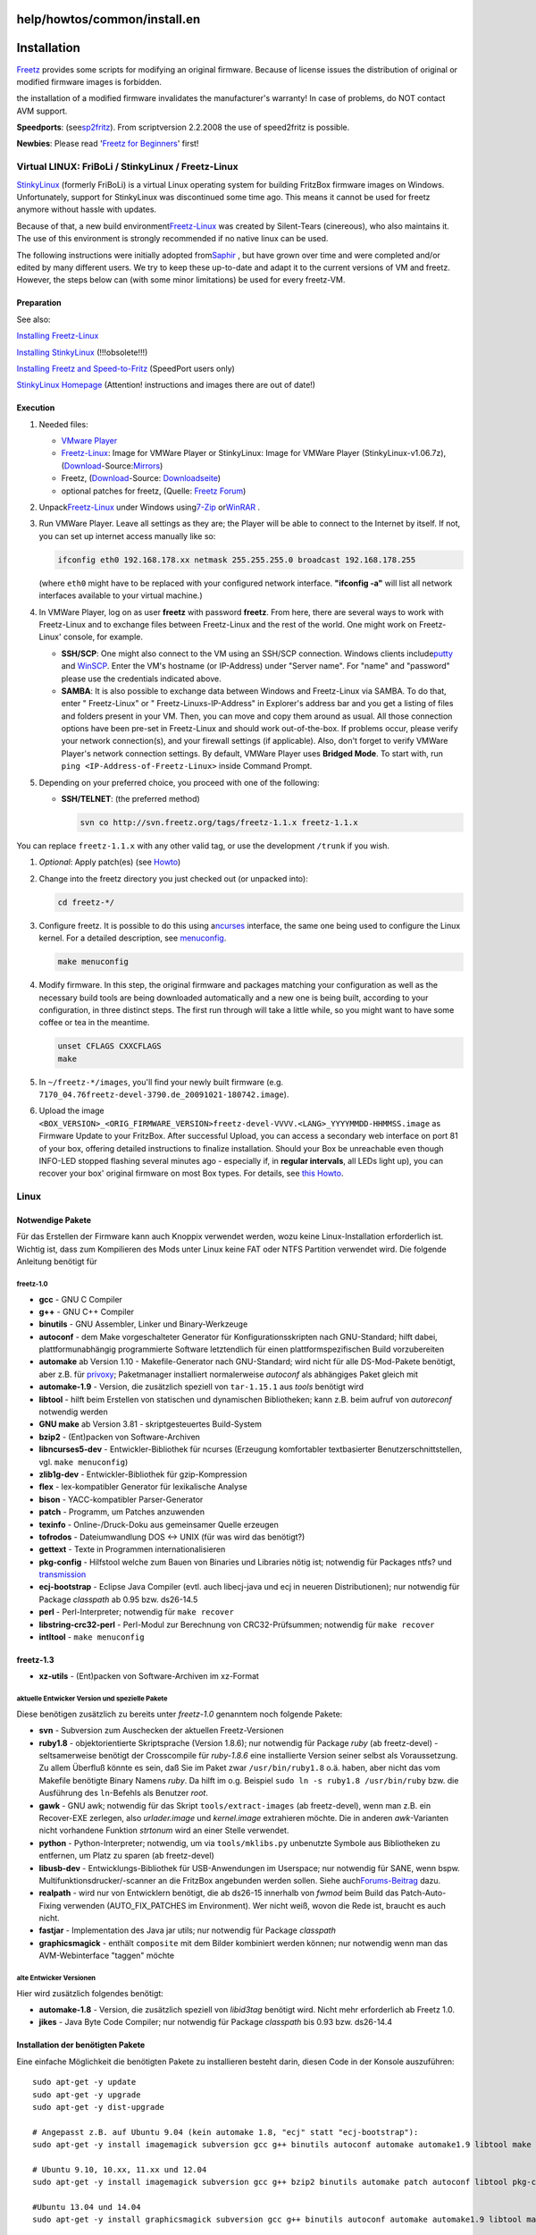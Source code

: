 help/howtos/common/install.en
=============================
.. _Installation:

Installation
============

`Freetz <../../../freetz.html>`__ provides some scripts for modifying an
original firmware. Because of license issues the distribution of
original or modified firmware images is forbidden.

|Warning| the installation of a modified firmware invalidates the
manufacturer's warranty! In case of problems, do NOT contact AVM
support. |Warning|

**Speedports**: (see
`​sp2fritz <http://wiki.ip-phone-forum.de/skript:speedport2fritz#was_mach_ich_mit_dem_fertigen_kernel.image>`__).
From scriptversion 2.2.2008 the use of speed2fritz is possible.

**Newbies**: Please read '`Freetz for Beginners <newbie.html>`__' first!

.. _VirtualLINUX:FriBoLiStinkyLinuxFreetz-Linux:

Virtual LINUX: FriBoLi / StinkyLinux / Freetz-Linux
---------------------------------------------------

`​StinkyLinux <http://www.ip-phone-forum.de/showthread.php?p=1019861>`__
(formerly FriBoLi) is a virtual Linux operating system for building
FritzBox firmware images on Windows. Unfortunately, support for
StinkyLinux was discontinued some time ago. This means it cannot be used
for freetz anymore without hassle with updates.

Because of that, a new build environment
`​Freetz-Linux <http://www.ip-phone-forum.de/showthread.php?t=194433>`__
was created by Silent-Tears (cinereous), who also maintains it. The use
of this environment is strongly recommended if no native linux can be
used.

The following instructions were initially adopted from
`​Saphir <http://www.ip-phone-forum.de/member.php?u=118161>`__ , but
have grown over time and were completed and/or edited by many different
users. We try to keep these up-to-date and adapt it to the current
versions of VM and freetz. However, the steps below can (with some minor
limitations) be used for every freetz-VM.

.. _Preparation:

Preparation
~~~~~~~~~~~

See also:

`​Installing
Freetz-Linux <http://www.ip-phone-forum.de/showthread.php?t=194433>`__

`​Installing
StinkyLinux <http://wiki.ip-phone-forum.de/skript:stinkylinux>`__
(!!!obsolete!!!)

`​Installing Freetz and
Speed-to-Fritz <http://wiki.ip-phone-forum.de/skript:freetz_und_speed-to-fritz>`__
(SpeedPort users only)

`​StinkyLinux
Homepage <http://stinkylinux.slightlystinky.servebbs.net/>`__
(Attention! instructions and images there are out of date!)

.. _Execution:

Execution
~~~~~~~~~

#. Needed files:

   -  `​VMware
      Player <http://www.vmware.com/products/player/overview.html>`__
   -  `​Freetz-Linux <http://www.ip-phone-forum.de/showthread.php?t=194433>`__:
      Image for VMWare Player or StinkyLinux: Image for VMWare Player
      (StinkyLinux-v1.06.7z),
      (`Download <../../../Download.html>`__-Source:
      `​Mirrors <http://www.ip-phone-forum.de/showthread.php?p=1019861>`__)
   -  Freetz, (`Download <../../../Download.html>`__-Source:
      `Downloadseite <../../../Download.html>`__)
   -  optional patches for freetz, (Quelle: `​Freetz
      Forum <http://www.ip-phone-forum.de/showthread.php?t=135258>`__)

#. Unpack
   `​Freetz-Linux <http://www.ip-phone-forum.de/showthread.php?t=194433>`__
   under Windows using
   `​7-Zip <http://downloads.sourceforge.net/sevenzip/7z442.exe>`__ or
   `​WinRAR <http://www.rarlab.com/rar/wrar380d.exe>`__ .
#. Run VMWare Player. Leave all settings as they are; the Player will be
   able to connect to the Internet by itself. If not, you can set up
   internet access manually like so:

   .. code:: wiki

      ifconfig eth0 192.168.178.xx netmask 255.255.255.0 broadcast 192.168.178.255

   (where ``eth0`` might have to be replaced with your configured
   network interface. **"ifconfig -a"** will list all network interfaces
   available to your virtual machine.)

#. In VMWare Player, log on as user **freetz** with password **freetz**.
   From here, there are several ways to work with Freetz-Linux and to
   exchange files between Freetz-Linux and the rest of the world. One
   might work on Freetz-Linux' console, for example.

   -  **SSH/SCP**: One might also connect to the VM using an SSH/SCP
      connection. Windows clients include
      `​putty <http://www.chiark.greenend.org.uk/~sgtatham/putty/download.html>`__
      and `​WinSCP <http://winscp.net/eng/download.php#download2>`__.
      Enter the VM's hostname (or IP-Address) under "Server name". For
      "name" and "password" please use the credentials indicated above.
   -  **SAMBA**: It is also possible to exchange data between Windows
      and Freetz-Linux via SAMBA. To do that, enter "
      Freetz-Linux" or "
      Freetz-Linuxs-IP-Address" in Explorer's address bar and you get a
      listing of files and folders present in your VM. Then, you can
      move and copy them around as usual.
      All those connection options have been pre-set in Freetz-Linux and
      should work out-of-the-box. If problems occur, please verify your
      network connection(s), and your firewall settings (if applicable).
      Also, don't forget to verify VMWare Player's network connection
      settings. By default, VMWare Player uses **Bridged Mode**. To
      start with, run ``ping <IP-Address-of-Freetz-Linux>`` inside
      Command Prompt.

#. Depending on your preferred choice, you proceed with one of the
   following:

   -  **SSH/TELNET**: (the preferred method)

      .. code:: wiki

         svn co http://svn.freetz.org/tags/freetz-1.1.x freetz-1.1.x

You can replace ``freetz-1.1.x`` with any other valid tag, or use the
development ``/trunk`` if you wish.

#. *Optional*: Apply patch(es) (see
   `Howto <../development/integrate_patches.html>`__)
#. Change into the freetz directory you just checked out (or unpacked
   into):

   .. code:: wiki

      cd freetz-*/

#. Configure freetz. It is possible to do this using a
   `​ncurses <http://de.wikipedia.org/wiki/Ncurses>`__ interface, the
   same one being used to configure the Linux kernel. For a detailed
   description, see `menuconfig <install/menuconfig.html>`__.

   .. code:: wiki

      make menuconfig

#. Modify firmware. In this step, the original firmware and packages
   matching your configuration as well as the necessary build tools are
   being downloaded automatically and a new one is being built,
   according to your configuration, in three distinct steps. The first
   run through will take a little while, so you might want to have some
   coffee or tea in the meantime.

   .. code:: wiki

      unset CFLAGS CXXCFLAGS
      make

#. In ``~/freetz-*/images``, you'll find your newly built firmware (e.g.
   ``7170_04.76freetz-devel-3790.de_20091021-180742.image``).
#. Upload the image
   ``<BOX_VERSION>_<ORIG_FIRMWARE_VERSION>freetz-devel-VVVV.<LANG>_YYYYMMDD-HHMMSS.image``
   as Firmware Update to your FritzBox. After successful Upload, you can
   access a secondary web interface on port 81 of your box, offering
   detailed instructions to finalize installation. Should your Box be
   unreachable even though INFO-LED stopped flashing several minutes ago
   - especially if, in **regular intervals**, all LEDs light up), you
   can recover your box' original firmware on most Box types. For
   details, see `this Howto <../troubleshoot/recover_firmware.html>`__.

.. _Linux:

Linux
-----

.. _NotwendigePakete:

Notwendige Pakete
~~~~~~~~~~~~~~~~~

Für das Erstellen der Firmware kann auch Knoppix verwendet werden, wozu
keine Linux-Installation erforderlich ist. Wichtig ist, dass zum
Kompilieren des Mods unter Linux keine FAT oder NTFS Partition verwendet
wird. Die folgende Anleitung benötigt für

freetz-1.0
^^^^^^^^^^

-  **gcc** - GNU C Compiler
-  **g++** - GNU C++ Compiler
-  **binutils** - GNU Assembler, Linker und Binary-Werkzeuge
-  **autoconf** - dem Make vorgeschalteter Generator für
   Konfigurationsskripten nach GNU-Standard; hilft dabei,
   plattformunabhängig programmierte Software letztendlich für einen
   plattformspezifischen Build vorzubereiten
-  **automake** ab Version 1.10 - Makefile-Generator nach GNU-Standard;
   wird nicht für alle DS-Mod-Pakete benötigt, aber z.B. für
   `privoxy <../../../packages/privoxy.html>`__; Paketmanager
   installiert normalerweise *autoconf* als abhängiges Paket gleich mit
-  **automake-1.9** - Version, die zusätzlich speziell von
   ``tar-1.15.1`` aus *tools* benötigt wird
-  **libtool** - hilft beim Erstellen von statischen und dynamischen
   Bibliotheken; kann z.B. beim aufruf von *autoreconf* notwendig werden
-  **GNU make** ab Version 3.81 - skriptgesteuertes Build-System
-  **bzip2** - (Ent)packen von Software-Archiven
-  **libncurses5-dev** - Entwickler-Bibliothek für ncurses (Erzeugung
   komfortabler textbasierter Benutzerschnittstellen, vgl.
   ``make menuconfig``)
-  **zlib1g-dev** - Entwickler-Bibliothek für gzip-Kompression
-  **flex** - lex-kompatibler Generator für lexikalische Analyse
-  **bison** - YACC-kompatibler Parser-Generator
-  **patch** - Programm, um Patches anzuwenden
-  **texinfo** - Online-/Druck-Doku aus gemeinsamer Quelle erzeugen
-  **tofrodos** - Dateiumwandlung DOS ↔ UNIX (für was wird das
   benötigt?)
-  **gettext** - Texte in Programmen internationalisieren
-  **pkg-config** - Hilfstool welche zum Bauen von Binaries und
   Libraries nötig ist; notwendig für Packages ntfs? und
   `transmission <../../../packages/transmission.html>`__
-  **ecj-bootstrap** - Eclipse Java Compiler (evtl. auch libecj-java und
   ecj in neueren Distributionen); nur notwendig für Package *classpath*
   ab 0.95 bzw. ds26-14.5
-  **perl** - Perl-Interpreter; notwendig für ``make recover``
-  **libstring-crc32-perl** - Perl-Modul zur Berechnung von
   CRC32-Prüfsummen; notwendig für ``make recover``
-  **intltool** - ``make menuconfig``

freetz-1.3
~~~~~~~~~~

-  **xz-utils** - (Ent)packen von Software-Archiven im xz-Format

.. _aktuelleEntwickerVersionundspeziellePakete:

aktuelle Entwicker Version und spezielle Pakete
^^^^^^^^^^^^^^^^^^^^^^^^^^^^^^^^^^^^^^^^^^^^^^^

Diese benötigen zusätzlich zu bereits unter *freetz-1.0* genanntem noch
folgende Pakete:

-  **svn** - Subversion zum Auschecken der aktuellen Freetz-Versionen
-  **ruby1.8** - objektorientierte Skriptsprache (Version 1.8.6); nur
   notwendig für Package *ruby* (ab freetz-devel) - seltsamerweise
   benötigt der Crosscompile für *ruby-1.8.6* eine installierte Version
   seiner selbst als Voraussetzung. Zu allem Überfluß könnte es sein,
   daß Sie im Paket zwar ``/usr/bin/ruby1.8`` o.ä. haben, aber nicht das
   vom Makefile benötigte Binary Namens *ruby*. Da hilft im o.g.
   Beispiel ``sudo ln -s ruby1.8 /usr/bin/ruby`` bzw. die Ausführung des
   ``ln``-Befehls als Benutzer *root*.
-  **gawk** - GNU awk; notwendig für das Skript ``tools/extract-images``
   (ab freetz-devel), wenn man z.B. ein Recover-EXE zerlegen, also
   *urlader.image* und *kernel.image* extrahieren möchte. Die in anderen
   *awk*-Varianten nicht vorhandene Funktion *strtonum* wird an einer
   Stelle verwendet.
-  **python** - Python-Interpreter; notwendig, um via
   ``tools/mklibs.py`` unbenutzte Symbole aus Bibliotheken zu entfernen,
   um Platz zu sparen (ab freetz-devel)
-  **libusb-dev** - Entwicklungs-Bibliothek für USB-Anwendungen im
   Userspace; nur notwendig für SANE, wenn bspw.
   Multifunktionsdrucker/-scanner an die FritzBox angebunden werden
   sollen. Siehe auch
   `​Forums-Beitrag <http://www.ip-phone-forum.de/showpost.php?p=1075181&postcount=199>`__
   dazu.
-  **realpath** - wird nur von Entwicklern benötigt, die ab ds26-15
   innerhalb von *fwmod* beim Build das Patch-Auto-Fixing verwenden
   (AUTO_FIX_PATCHES im Environment). Wer nicht weiß, wovon die Rede
   ist, braucht es auch nicht.
-  **fastjar** - Implementation des Java jar utils; nur notwendig für
   Package *classpath*
-  **graphicsmagick** - enthält ``composite`` mit dem Bilder kombiniert
   werden können; nur notwendig wenn man das AVM-Webinterface "taggen"
   möchte

.. _alteEntwickerVersionen:

alte Entwicker Versionen
^^^^^^^^^^^^^^^^^^^^^^^^

Hier wird zusätzlich folgendes benötigt:

-  **automake-1.8** - Version, die zusätzlich speziell von *libid3tag*
   benötigt wird. Nicht mehr erforderlich ab Freetz 1.0.
-  **jikes** - Java Byte Code Compiler; nur notwendig für Package
   *classpath* bis 0.93 bzw. ds26-14.4

.. _InstallationderbenötigtenPakete:

Installation der benötigten Pakete
~~~~~~~~~~~~~~~~~~~~~~~~~~~~~~~~~~

Eine einfache Möglichkeit die benötigten Pakete zu installieren besteht
darin, diesen Code in der Konsole auszuführen:

::

   sudo apt-get -y update
   sudo apt-get -y upgrade
   sudo apt-get -y dist-upgrade

   # Angepasst z.B. auf Ubuntu 9.04 (kein automake 1.8, "ecj" statt "ecj-bootstrap"):
   sudo apt-get -y install imagemagick subversion gcc g++ binutils autoconf automake automake1.9 libtool make bzip2 libncurses5-dev libreadline-dev zlib1g-dev flex bison patch texinfo tofrodos gettext pkg-config jikes ecj fastjar realpath perl libstring-crc32-perl ruby ruby1.8 gawk python libusb-dev unzip intltool libglib2.0-dev xz-utils git-core libacl1-dev libattr1-dev libcap-dev

   # Ubuntu 9.10, 10.xx, 11.xx und 12.04
   sudo apt-get -y install imagemagick subversion gcc g++ bzip2 binutils automake patch autoconf libtool pkg-config make libncurses5-dev libreadline-dev zlib1g-dev flex bison patch texinfo tofrodos gettext pkg-config ecj fastjar realpath perl libstring-crc32-perl ruby ruby1.8 gawk python libusb-dev unzip intltool libglib2.0-dev xz-utils git-core libacl1-dev libattr1-dev libcap-dev

   #Ubuntu 13.04 und 14.04
   sudo apt-get -y install graphicsmagick subversion gcc g++ binutils autoconf automake automake1.9 libtool make bzip2 libncurses5-dev libreadline-dev zlib1g-dev flex bison patch texinfo tofrodos gettext pkg-config ecj fastjar realpath perl libstring-crc32-perl ruby ruby1.8 gawk python libusb-dev unzip intltool libacl1-dev libcap-dev

   # Seit Debian Jessie bzw. Ubuntu 15.04 (vivid) wird zusätzlich das Paket libtool-bin benötigt:
   sudo apt-get -y install libtool-bin

   # Auf 64-Bit Systemen sind zusätzlich folgende Pakete zu installieren:
   sudo apt-get -y install libc6-dev-i386 lib32ncurses5-dev gcc-multilib lib32stdc++6

.. _ErstellungInstallation:

Erstellung & Installation
~~~~~~~~~~~~~~~~~~~~~~~~~

#. Shell öffnen, ins Verzeichnis von ``freetz-//xxx//.tar.bz2`` wechseln
   und diesen mit ``tar -xvjf ds-x.y.z.tar.bz2`` entpacken
#. *Optional*: Patch einspielen (siehe
   `Howto <../development/integrate_patches.html>`__)
#. Mit ``cd freetz-xxx/`` in das Verzeichnis des entpackten Freetz
   wechseln
#. Konfiguration wählen. Dies ist über ein ncurses Interface möglich,
   welches z.B. aus der Konfiguration des Linux Kernels bekannt ist.
   Details und Beschreibungen zu den Optionen gibt es in der
   Beschreibung zum `make menuconfig <install/menuconfig.html>`__.
#. Firmware modifizieren. In diesem Schritt werden die zu der gewählten
   Konfiguration passenden original Firmware und Pakete, sowie Sourcen
   für die benötigten Tools vollautomatisch heruntergeladen und die
   modifizierte Firmware in drei Schritten erzeugt. Dies erledigt ein
   simples ``make``.
#. ``*.image`` als Firmware Update auf die Box hochladen. Nach einem
   erfolgreichen Upload ist nun auf Port 81 ein weiteres Webinterface
   verfügbar, welches Instruktionen zum Abschluss der Installation
   enthält. Sollte die Box nach dem Hochladen der Firmware auch Minuten
   nachdem die Info LED aufgehört hat zu blinken nicht mehr erreichbar
   sein (typischerweise leuchten **periodisch** immer wieder alle LEDs
   auf), so kann die originale Firmware bei den meisten Box-Typen, wie
   in diesem `Howto <../troubleshoot/recover_firmware.html>`__
   beschrieben, wiederhergestellt werden.

.. _coLinuxandLinuxspeedLinux:

coLinux / andLinux / speedLinux
-------------------------------

Siehe auch: `​andlinux unter Vista
installieren <http://wiki.ip-phone-forum.de/skript:andlinux>`__

Alternativ kann auch `​coLinux <http://colinux.org>`__ benutzt werden,
ist etwas resourcenschonender als der vmware player. Mit speedLinux ist
alles vorbereitet für freetz oder speed-to-fritz. Mit ./freetz werden
alle notwendigen Vorbereitungen und Installationen durchgeführt.
aktueller Stand 25.10.2009

Anmerkung von Alexander Kriegisch (kriegaex), 24.02.2008: Ja, das
benutze ich auch seit gestern, und zwar speziell die mit Ubuntu Gutsy
und XFCE (wahlweise auch KDE) vorkonfigurierte Variante
`​andLinux <http://www.andlinux.org>`__, die man wahlweise als Dienst
oder als Anwendung starten kann und mit einem einfachen Installer
ausgeliefert wird. Scheint etwas langsamer zu sein als ein reines Linux,
aber es ist schon cool, Linux-Fenster nativ neben Windows-Fenstern zu
haben. *:-)* Der mitgelieferte X-Server Xming (für Windows) macht's
möglich. Ich verwende übrigens nicht mal ein X-Terminal, sondern logge
mich sozusagen "headless" über SSH ein (Putty). Ab und zu lasse ich mal
Synaptic oder als X-Editor SciTE laufen, den ich nachinstalliert habe.
Ich baue gerade sämtliche Freetz-Pakete "from scratch" inkl.
`Download <../../../Download.html>`__, es geht genauso wie in VMware
oder nativem Linux, also Linux-Paketliste siehe oben.

Nachteile von coLinux/andLinux/speedLinux:

-  bei Multicore-Prozessoren wird nur ein Kern benutzt
-  keine 64bit Unterstützung
-  gravierende Systemanpassungen (spezieller Kernel, etc) bei Updates
   des Systems notwendig.

Vorteile von coLinux/andLinux/speedLinux:

-  kommt mit weniger RAM aus als VMWare (geringerer Ressourcenbedarf)
-  native Windowsfenster

.. _Cygwin:

Cygwin
------

|Warning| **Unter Cygwin funktioniert Freetz definitiv nicht, und auch für
ds-0.2.9 (Kernel 2.4) wird Linux empfohlen, weil es mit Cygwin Probleme
geben kann und es außerdem einen riesigen Geschwindigkeitsverlust beim
Bauen (mehrfache Build-Dauer) bedeutet, Cygwin zu verwenden.** |Warning|

Da Freetz sich unter Cygwin ohnehin nicht bauen lässt, folgt hier
lediglich die Beschreibung für ds-mod:

Ein Howto von dsl123 zum Kompilieren des ds-mod's unter Cygwin gibt es
`​hier <http://www.ip-phone-forum.de/showthread.php?t=98657>`__. Zum
Entpacken der Datei ``ds-*.tar.bz2`` unter Windows **ausschließlich**
das Cygwin-tar — wie in der Anleitung beschrieben — verwenden:

#. Cygwin Installer von
   `​http://www.cygwin.com/ <http://www.cygwin.com/>`__ herunterladen
   und ausführen
#. Cygwin mit den folgenden Paketen installieren:

   -  Archive > unzip
   -  Devel > gcc, libncurses-devel, make, patchutils
   -  Interpreters > perl
   -  Web > wget

#. ``ds-*.tar.bz2`` in das Cygwin Home-Verzeichnis herunterladen (je
   nach Installation z.B. ``C:/Cygwin/home/<Windows-Benutzername>/``)
#. Cygwin Shell öffnen und den ds-mod entpacken
   ``tar -xvjf ds-x.y.z.tar.bz2``
#. *Optional*: Patch einspielen (siehe
   `Howto <../development/integrate_patches.html>`__)
#. In das Verzeichnis des entpackten ds-mod wechseln ``cd ds-*/``
#. Konfiguration wählen. Dies ist über ein
   `​ncurses <http://de.wikipedia.org/wiki/Ncurses>`__ Interface
   möglich, welches z.B. aus der Konfiguration des Linux Kernels bekannt
   ist. Details und Beschreibungen zu den Optionen gibt es in der
   Beschreibung zum `menuconfig <install/menuconfig.html>`__.
   ``make menuconfig``
#. Firmware modifizieren. In diesem Schritt werden die zu der gewählten
   Konfiguration passenden original Firmware und Pakete, sowie Sourcen
   für die benötigten Tools vollautomatisch heruntergeladen und die
   modifizierte Firmware in drei Schritten erzeugt. ``make``
#. ``firmware_*.image`` als Firmware Update auf die Box hochladen. Nach
   einem erfolgreichen Upload ist nun auf Port 81 ein weiteres
   Webinterface verfügbar, welches Instruktionen zum Abschluss der
   Installation enthält. Sollte die Box nach dem Hochladen der Firmware
   auch Minuten nachdem die Info LED aufgehört hat zu blinken nicht mehr
   erreichbar sein (typischerweise leuchten **periodisch** immer wieder
   alle LEDs auf), so kann die original Firmware mit Hilfe der
   ``recover.exe`` von AVM wiederhergestellt werden.

.. _MacOSX:

Mac OS X
--------

Im Prinzip und mit ein paar Patches funktioniert ein aktuelles ds-mod
auch unter Mac OS X. Zumindest ist mir gelungen, ds-0.2.9_26-14.2 unter
Mac OS X zum Funktionieren zu überreden.

Zunächst sind folgende Voraussetzungen zu erfüllen:

#. Datenpartition erstellen, bei der das HFS+ case sensitive
   konfiguriert ist.
#. Xcode installieren. Dadurch erhält man geeignete Versionen von u. a.

   -  gcc
   -  g++
   -  autoconf
   -  automake
   -  make
   -  `​ncurses <http://de.wikipedia.org/wiki/Ncurses>`__
   -  zlib
   -  flex
   -  bison

Außerdem sind einige (GNU) Utilities nötig, die z.B. über Darwin Ports
installiert werden können:

-  gettext
-  texinfo
-  dos2unix
-  gawk
-  coreutils
-  findutils
-  gsed

Und vermutlich ein paar weitere, wenn man die entsprechenden Packages
anwählt.

Die zusätzlichen Utilities werden in der Regel unter Namen installiert,
die mit g beginnen, um nicht mit den nativen Utilities von Mac OS X in
Konflikt zu geraten. Manche Konfigurationsskripte setzen aber die
Eigenschaften von GNU-Utilities voraus, auch wenn sie unter dem
Standardnamen aufgerufen werden. Daher habe ich mir ein Verzeichnis
erstellt, in dem Symlinks der Standardnamen auf die GNU Utilities
zeigen. Zum Arbeiten mit ds-mod ist dieses Verzeichnis in den Suchpfad
aufzunehmen:

.. code:: wiki

   ~/gnubin $ ls -l
   total 64
   -rwxr-xr-x   1 enrik  enrik  106 20 Mär 17:23 as
   lrwxr-xr-x   1 enrik  enrik   19 20 Mär 17:18 awk -> /opt/local/bin/gawk
   lrwxr-xr-x   1 enrik  enrik   18 20 Mär 18:32 cp -> /opt/local/bin/gcp
   lrwxr-xr-x   1 enrik  enrik   22 11 Apr 10:11 cpp -> /usr/local/bin/cpp-3.3
   lrwxr-xr-x   1 enrik  enrik   20 11 Apr 10:11 find -> /opt/local/bin/gfind
   lrwxr-xr-x   1 enrik  enrik   23 20 Mär 17:18 install -> /opt/local/bin/ginstall
   -rwxr-xr-x   1 enrik  enrik  106 20 Mär 17:24 ld
   lrwxr-xr-x   1 enrik  enrik   21 20 Mär 17:18 sed -> /opt/local/bin/gnused

Die Pseudebefehle ``as`` und ``ld`` dienen hier nur dazu, der glibc für
den Kernel-Compiler, die über crosstool erstellt wird, geeignete
binutils vorzugaukeln. Die beiden Dateien sehen so aus:

::

   ~/gnubin $ cat as
   #! /bin/sh

   # fake as version for crosstool

   [ "$1" = -v ] && echo GNU assembler 2.13 || /usr/bin/as "$@"

::

   ~/gnubin $ cat ld
   #! /bin/sh

   # fake ld version for crosstool

   [ "$1" = --version ] && echo GNU ld 2.13 || /usr/bin/ld "$@"

::

   ~/gnubin $ PATH=$HOME/gnubin:$PATH

Außerdem wird ein Patch für ds-mod benötigt, den man hier herunterladen
kann:

-  `​ds-0.2.9_26-14.2-macosx.patch.gz <http://www.akk.org/~enrik/fbox/ds-mod/ds-0.2.9_26-14.2-macosx.patch.gz>`__

Das ganze ist wenig getestet, insbesondere habe ich noch kein so
erstelltes Image ausprobiert.

.. _Aktualisierung:

Aktualisierung
==============

*Freetz* läuft nun also super auf der Box, und das schon seit längerer
Zeit. Da kommt es unvermeidlich vor, dass AVM eine neue Firmware-Version
herausbringt, und auch die *Freetz*-Entwicklung ist weitergegangen.
Kurzum: Man möchte nun natürlich auch von den neuen Features und
Bugfixes profitieren. Wie bringt man also *Freetz* auf der Box auf den
neuesten Stand?

Die Antwort ist recht einfach: "Siehe oben". Eine Aktualisierung geht
genau so vonstatten, wie auch die Erst-Installation: Man baut sich ein
neues *Freetz*-Image und nutzt dann das "Firmware-Update" der Box.

Hat man für die Installation eine Repository-Version verwendet, bringt
man selbige zuvor auf den aktuellen Stand, indem man in das
Quellverzeichnis wechselt und…

::

   # In das Verzeichnis wechseln, in dem sich das "ausgecheckte" Freetz befindet:
   cd freetz
   # Quelldateien aktualisieren
   svn up
   # ggf. die Paketauswahl überprüfen, verändern, neue Patches aktivieren, etc.
   make menuconfig
   # Image bauen
   make

Und jetzt das fertige Image auf die Box.

.. _Troubleshooting:

Troubleshooting
===============

.. _AVMFirmwarewirdnichtgefunden:

AVM Firmware wird nicht gefunden
--------------------------------

19. `FAQ <../../../FAQ.html#NosuchfileFRITZ.Box_xxxxxxxxx.aa.bb.cc.image>`__

**Achtung:** Die `FAQ <../../../FAQ.html>`__'s sollten in Deutsch
angezeigt werden. Sollte das nicht der Fall sein, dann Bitte diesen
`​Tip <http://www.ip-phone-forum.de/showpost.php?p=1415087&postcount=11>`__
beachten.

.. _Imagetoobig:

Image too big
-------------

19. `FAQ <../../../FAQ.html#Filesystemimagetoobig>`__

**Achtung:** Die `FAQ <../../../FAQ.html>`__'s sollten in Deutsch
angezeigt werden. Sollte das nicht der Fall sein, dann Bitte diesen
`​Tip <http://www.ip-phone-forum.de/showpost.php?p=1415087&postcount=11>`__
beachten.

.. _SonstigeProblemeoderFehlermeldungen:

Sonstige Probleme oder Fehlermeldungen
--------------------------------------

19. `FAQ <../../../FAQ.html>`__

**Achtung:** Die `FAQ <../../../FAQ.html>`__'s sollten in Deutsch
angezeigt werden. Sollte das nicht der Fall sein, dann Bitte diesen
`​Tip <http://www.ip-phone-forum.de/showpost.php?p=1415087&postcount=11>`__
beachten.

.. _WeiterführendeLinks:

Weiterführende Links
====================

-  `​Alternatives HowTo für die
   Installation <http://www.comprob.de/viewtopic.php?p=525>`__ **Hinweis
   20091025: Link existiert nicht (mehr ?)**
-  `​IPPF
   Thread <http://www.ip-phone-forum.de/showthread.php?t=175564>`__ zum
   Thema

-  Tags
-  `howto </tags/howto>`__

.. |Warning| image:: ../../../../chrome/wikiextras-icons-16/exclamation.png

